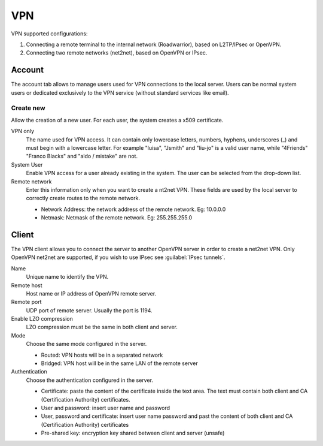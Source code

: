 ===
VPN
===

VPN supported configurations:

1. Connecting a remote terminal to the internal network
   (Roadwarrior), based on L2TP/IPsec or OpenVPN.

2. Connecting two remote networks (net2net), based on OpenVPN or IPsec.


Account
=======

The account tab allows to manage users used for
VPN connections to the local server. Users can be normal
system users or dedicated exclusively to the VPN service (without standard services like email).

Create new
----------

Allow the creation of a new user. For each user, the system
creates a x509 certificate.

VPN only
    The name used for VPN access. It can contain only
    lowercase letters, numbers, hyphens, underscores (_) and
    must begin with a lowercase letter. For example "luisa",
    "Jsmith" and "liu-jo" is a valid user name, while "4Friends"
    "Franco Blacks" and "aldo / mistake" are not.

System User
    Enable VPN access for a user already existing in the system.
    The user can be selected from the drop-down list.

Remote network
    Enter this information only when you want to create a nt2net VPN.
    These fields are used by the local server to correctly create
    routes to the remote network.

    * Network Address: the network address of the remote network. Eg: 10.0.0.0 
    * Netmask: Netmask of the remote network. Eg: 255.255.255.0


Client
======

The VPN client allows you to connect the server to another OpenVPN server
in order to create a net2net VPN.  
Only OpenVPN net2net are supported, if you wish to use IPsec see :guilabel:`IPsec tunnels`.

Name
    Unique name to identify the VPN.

Remote host
     Host name or IP address of OpenVPN remote server.

Remote port
     UDP port of remote server. Usually the port is 1194.

Enable LZO compression
    LZO compression must be the same in both client and server.

Mode
    Choose the same mode configured in the server.

    * Routed: VPN hosts will be in a separated network
    * Bridged: VPN host will be in the same LAN of the remote server

Authentication
    Choose the authentication configured in the server.

    * Certificate: paste the content of the certificate inside the text area.
      The text must contain both client and CA (Certification Authority) certificates.
    * User and password: insert user name and password
    * User, password and certificate: insert user name password and
      past the content of  both client and CA (Certification Authority) certificates
    * Pre-shared key: encryption key shared between client and server (unsafe)


.. raw:: html

   {{{INCLUDE NethServer_Module_VPN_*.html}}}

